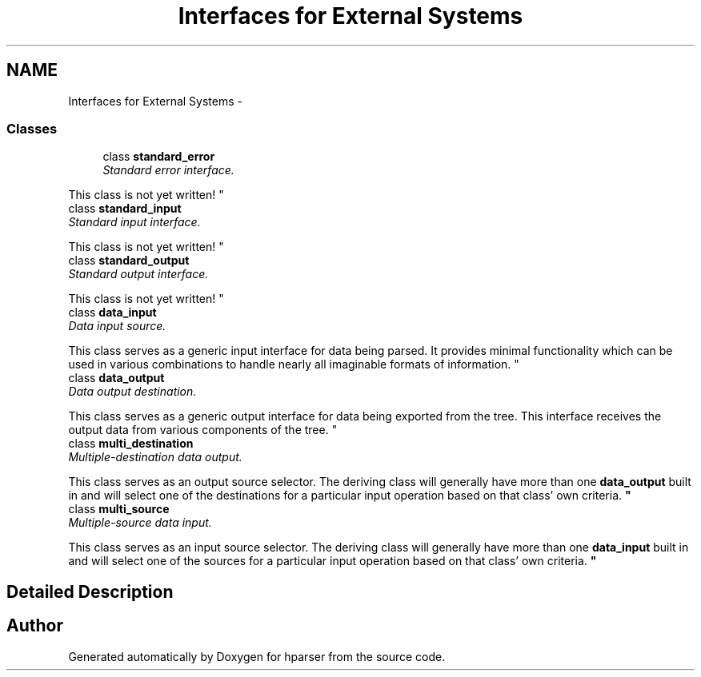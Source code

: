 .TH "Interfaces for External Systems" 3 "Fri Dec 5 2014" "Version hparser-1.0.0" "hparser" \" -*- nroff -*-
.ad l
.nh
.SH NAME
Interfaces for External Systems \- 
.SS "Classes"

.in +1c
.ti -1c
.RI "class \fBstandard_error\fP"
.br
.RI "\fIStandard error interface\&.
.PP
This class is not yet written! \fP"
.ti -1c
.RI "class \fBstandard_input\fP"
.br
.RI "\fIStandard input interface\&.
.PP
This class is not yet written! \fP"
.ti -1c
.RI "class \fBstandard_output\fP"
.br
.RI "\fIStandard output interface\&.
.PP
This class is not yet written! \fP"
.ti -1c
.RI "class \fBdata_input\fP"
.br
.RI "\fIData input source\&.
.PP
This class serves as a generic input interface for data being parsed\&. It provides minimal functionality which can be used in various combinations to handle nearly all imaginable formats of information\&. \fP"
.ti -1c
.RI "class \fBdata_output\fP"
.br
.RI "\fIData output destination\&.
.PP
This class serves as a generic output interface for data being exported from the tree\&. This interface receives the output data from various components of the tree\&. \fP"
.ti -1c
.RI "class \fBmulti_destination\fP"
.br
.RI "\fIMultiple-destination data output\&.
.PP
This class serves as an output source selector\&. The deriving class will generally have more than one \fBdata_output\fP built in and will select one of the destinations for a particular input operation based on that class' own criteria\&. \fP"
.ti -1c
.RI "class \fBmulti_source\fP"
.br
.RI "\fIMultiple-source data input\&.
.PP
This class serves as an input source selector\&. The deriving class will generally have more than one \fBdata_input\fP built in and will select one of the sources for a particular input operation based on that class' own criteria\&. \fP"
.in -1c
.SH "Detailed Description"
.PP 

.SH "Author"
.PP 
Generated automatically by Doxygen for hparser from the source code\&.
